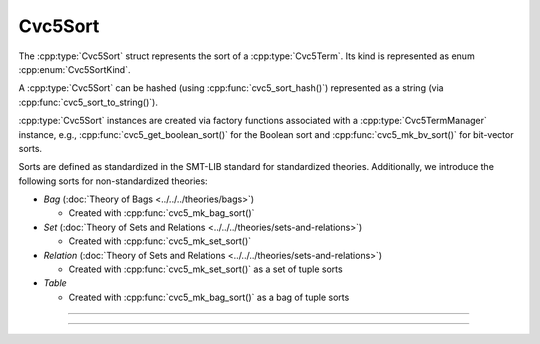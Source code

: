 Cvc5Sort
========

The :cpp:type:`Cvc5Sort` struct represents the sort of a :cpp:type:`Cvc5Term`.
Its kind is represented as enum :cpp:enum:`Cvc5SortKind`.

A :cpp:type:`Cvc5Sort` can be hashed (using :cpp:func:`cvc5_sort_hash()`)
represented as a string (via :cpp:func:`cvc5_sort_to_string()`).

:cpp:type:`Cvc5Sort` instances are created via factory functions associated
with a :cpp:type:`Cvc5TermManager` instance, e.g.,
:cpp:func:`cvc5_get_boolean_sort()` for the Boolean sort and
:cpp:func:`cvc5_mk_bv_sort()` for bit-vector sorts.

Sorts are defined as standardized in the SMT-LIB standard for standardized
theories. Additionally, we introduce the following sorts for non-standardized
theories:

- *Bag* (:doc:`Theory of Bags <../../../theories/bags>`)

  - Created with :cpp:func:`cvc5_mk_bag_sort()`

- *Set* (:doc:`Theory of Sets and Relations <../../../theories/sets-and-relations>`)

  - Created with :cpp:func:`cvc5_mk_set_sort()`

- *Relation* (:doc:`Theory of Sets and Relations <../../../theories/sets-and-relations>`)

  - Created with :cpp:func:`cvc5_mk_set_sort()` as a set of tuple sorts

- *Table*

  - Created with :cpp:func:`cvc5_mk_bag_sort()` as a bag of tuple sorts

.. container:: hide-toctree

  .. toctree::

----

.. doxygentypedef:: Cvc5Sort
    :project: cvc5_c

----

.. doxygengroup:: c_cvc5sort
    :project: cvc5_c
    :content-only:
